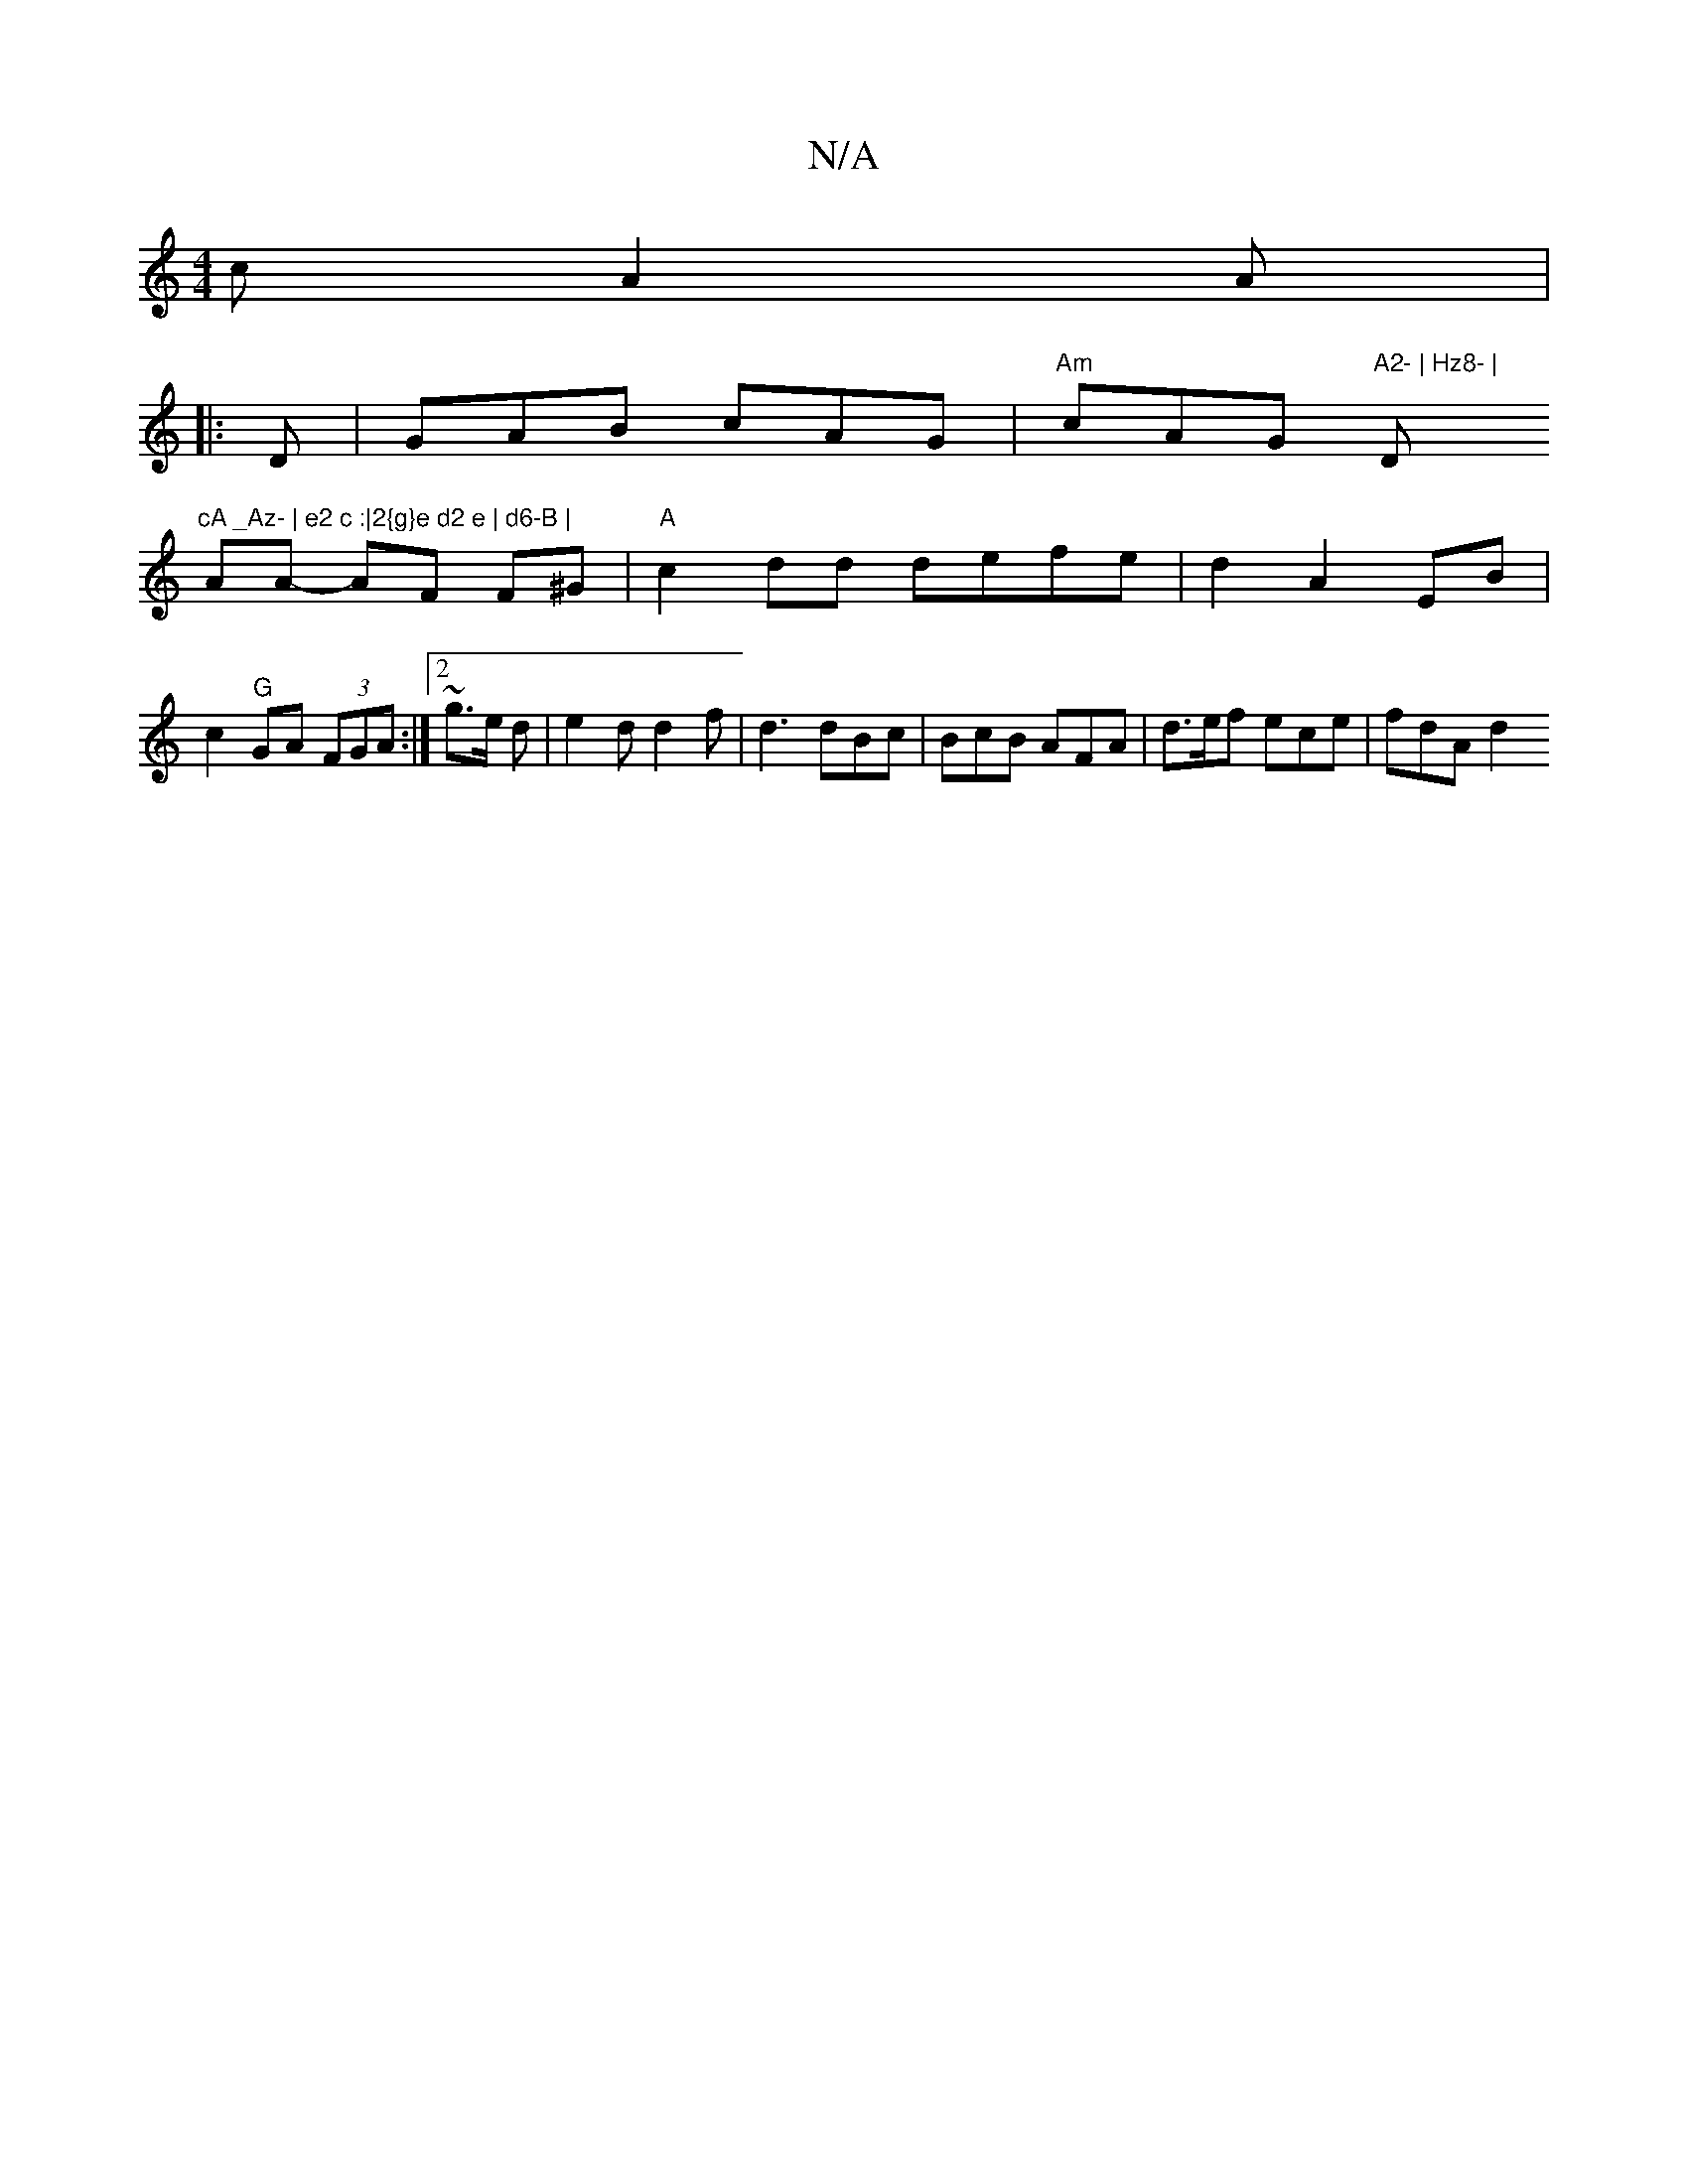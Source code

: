 X:1
T:N/A
M:4/4
R:N/A
K:Cmajor
c A2 A|
|:D|GAB cAG|"Am"cAG "A2- | Hz8- |"D"cA _Az- | e2 c :|2{g}e d2 e | d6-B |
AA- AF F^G |"A"c2dd defe | d2 A2 EB | c2 "G" GA (3FGA :|2 ~g3/2e/2 d | e2 d d2 f |d3 dBc | BcB AFA | d>ef ece | fdA d2 